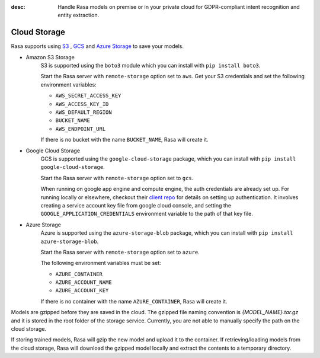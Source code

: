 :desc: Handle Rasa models on premise or in your private cloud for
       GDPR-compliant intent recognition and entity extraction.

.. _cloud-storage:

Cloud Storage
=============

.. edit-link::

Rasa supports using `S3 <https://aws.amazon.com/s3/>`_ ,
`GCS <https://cloud.google.com/storage/>`_ and `Azure Storage <https://azure.microsoft.com/services/storage/>`_ to save your models.

* Amazon S3 Storage
    S3 is supported using the ``boto3`` module which you can
    install with ``pip install boto3``.

    Start the Rasa server with ``remote-storage`` option set to
    ``aws``. Get your S3 credentials and set the following
    environment variables:

    - ``AWS_SECRET_ACCESS_KEY``
    - ``AWS_ACCESS_KEY_ID``
    - ``AWS_DEFAULT_REGION``
    - ``BUCKET_NAME``
    - ``AWS_ENDPOINT_URL``

    If there is no bucket with the name ``BUCKET_NAME``, Rasa will create it.

* Google Cloud Storage
    GCS is supported using the ``google-cloud-storage`` package,
    which you can install with ``pip install google-cloud-storage``.

    Start the Rasa server with ``remote-storage`` option set to ``gcs``.

    When running on google app engine and compute engine, the auth
    credentials are already set up. For running locally or elsewhere,
    checkout their
    `client repo <https://github.com/GoogleCloudPlatform/python-docs-samples/tree/master/storage/cloud-client#authentication>`_
    for details on setting up authentication. It involves creating
    a service account key file from google cloud console,
    and setting the ``GOOGLE_APPLICATION_CREDENTIALS`` environment
    variable to the path of that key file.

* Azure Storage
    Azure is supported using the ``azure-storage-blob`` package,
    which you can install with ``pip install azure-storage-blob``.

    Start the Rasa server with ``remote-storage`` option set to ``azure``.

    The following environment variables must be set:

    - ``AZURE_CONTAINER``
    - ``AZURE_ACCOUNT_NAME``
    - ``AZURE_ACCOUNT_KEY``

    If there is no container with the name ``AZURE_CONTAINER``, Rasa will create it.

Models are gzipped before they are saved in the cloud. The gzipped file naming convention
is `{MODEL_NAME}.tar.gz` and it is stored in the root folder of the storage service.
Currently, you are not able to manually specify the path on the cloud storage.

If storing trained models, Rasa will gzip the new model and upload it to the container. If retrieving/loading models
from the cloud storage, Rasa will download the gzipped model locally and extract the contents to a temporary directory.
